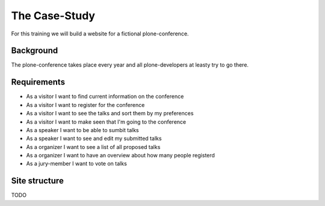 The Case-Study
==============

For this training we will build a website for a fictional plone-conference.

Background
----------

The plone-conference takes place every year and all plone-developers at leasty try to go there.

Requirements
------------

* As a visitor I want to find current information on the conference
* As a visitor I want to register for the conference
* As a visitor I want to see the talks and sort them by my preferences
* As a visitor I want to make seen that I'm going to the conference
* As a speaker I want to be able to sumbit talks
* As a speaker I want to see and edit my submitted talks
* As a organizer I want to see a list of all proposed talks
* As a organizer I want to have an overview about how many people registerd
* As a jury-member I want to vote on talks


Site structure
--------------

TODO

